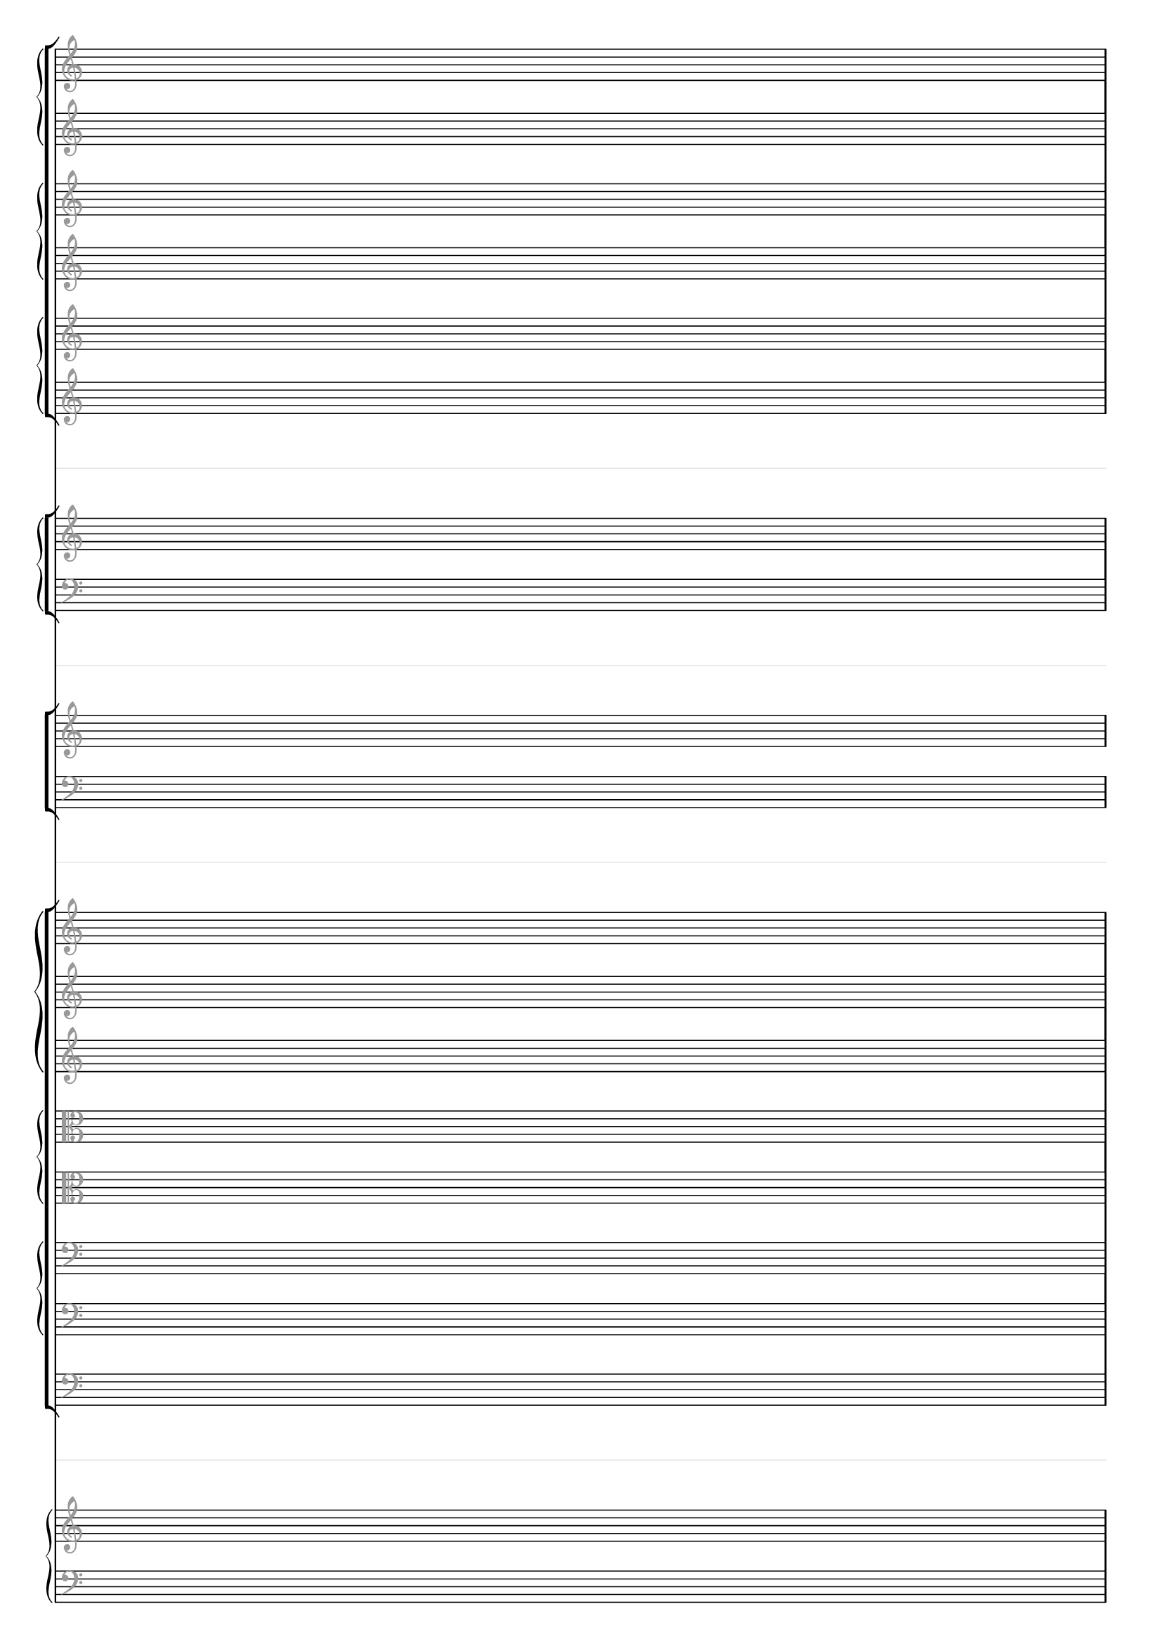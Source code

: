 \paper {
  tagline = ##f
}

\layout {
  indent = 0
  ragged-right= ##f
  \context {
    \Staff
    \type "Engraver_group"
    \name "Spacer"
    \remove "Bar_engraver"
    \remove "Instrument_name_engraver"
    \remove "Time_signature_engraver"
    \remove "Key_engraver"
    \remove "Clef_engraver"
    \override StaffSymbol #'line-count = #1
    \override StaffSymbol #'color = #(rgb-color 0.9 0.9 0.9) 
    \override VerticalAxisGroup #'minimum-Y-extent = #'(-2 . 2)
  }
  \context { \Staff
    \remove "Time_signature_engraver"
    \override  Clef #'color = #(rgb-color 0.6 0.6 0.6)
    \override VerticalAxisGroup #'minimum-Y-extent = #'(-4 . 4)
  }
  \context { \Score
    \accepts "Spacer"
  }
}

\score {
  << #(set-global-staff-size 16)
    \new StaffGroup
      <<
        \new GrandStaff
          <<
            \new Staff \new Voice { s1 }
            \new Staff \new Voice { s1 }
          >>
        \new GrandStaff
          <<
            \new Staff \new Voice { s1 }
            \new Staff \new Voice { s1 }
          >>
        \new GrandStaff
          <<
            \new Staff \new Voice { s1 }
            \new Staff \new Voice { s1 }
          >>
      >>
    
    \new Spacer { s1 }

    \new StaffGroup
      <<
        \new GrandStaff
          <<
            \new Staff \new Voice { s1 }
            \new Staff \new Voice { \clef bass s1 }
          >>
      >>

    \new Spacer { s1 }

    \new ChoirStaff
       <<
         \new Staff \new Voice { s1 }
         \new Staff \new Voice { \clef bass s1 }
       >>

    \new Spacer { s1 }

    \new StaffGroup 
      <<
        \new GrandStaff 
          <<
            \new Staff \new Voice { s1 }
            \new Staff \new Voice { s1 }
            \new Staff \new Voice { s1 }
          >>
        \new GrandStaff
          <<
            \new Staff \new Voice { \clef alto s1 }
            \new Staff \new Voice { \clef alto s1 }
          >>
        \new GrandStaff 
          <<
            \new Staff \new Voice { \clef bass s1 }
            \new Staff \new Voice { \clef bass s1 }
          >>
        \new Staff \new Voice { \clef bass s1 }
      >>
      
    \new Spacer { s1 }
    
    \new PianoStaff
      <<
        \new Staff \new Voice { s1 }
        \new Staff \new Voice { \clef bass s1 }
      >>
  >>
}
